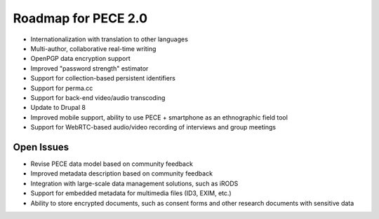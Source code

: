 ####################
Roadmap for PECE 2.0
####################

* Internationalization with translation to other languages

* Multi-author, collaborative real-time writing

* OpenPGP data encryption support

* Improved "password strength" estimator

* Support for collection-based persistent identifiers

* Support for perma.cc

* Support for back-end video/audio transcoding

* Update to Drupal 8

* Improved mobile support, ability to use PECE + smartphone as an ethnographic field tool

* Support for WebRTC-based audio/video recording of interviews and group meetings

-----------
Open Issues
-----------

* Revise PECE data model based on community feedback

* Improved metadata description based on community feedback

* Integration with large-scale data management solutions, such as iRODS 

* Support for embedded metadata for multimedia files (ID3, EXIM, etc.)

* Ability to store encrypted documents, such as consent forms and other research documents with sensitive data
